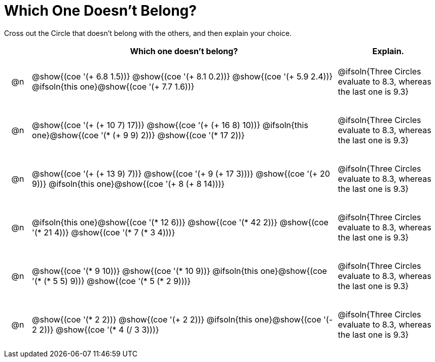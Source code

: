 = Which One Doesn't Belong?

Cross out the Circle that doesn't belong with the others, and then explain your choice.

++++
<style>
div.circleevalsexp { width: auto; }

/* for table cells with immediate .content children, which have immediate
 * .paragraph children: use flex to space them evenly and center vertically
*/
td > .content > .paragraph {
  display: flex;
  align-items: center;
  justify-content: space-around;
}
</style>
++++

[.FillVerticalSpace, cols="<.^1a,^.^12a,^.^4a",stripes="none", options="header"]
|===
| 	 | Which one doesn't belong? |Explain.

| @n
| @show{(coe '(+ 6.8 1.5))}
@show{(coe '(+ 8.1 0.2))}
@show{(coe '(+ 5.9 2.4))}
@ifsoln{this one}@show{(coe '(+ 7.7 1.6))}
| @ifsoln{Three Circles evaluate to 8.3, whereas the last one is 9.3}

| @n
| @show{(coe '(+ (+ 10 7) 17))}
@show{(coe '(+ (+ 16 8) 10))}
@ifsoln{this one}@show{(coe '(* (+ 9 9) 2))}
@show{(coe '(* 17 2))}
|  @ifsoln{Three Circles evaluate to 8.3, whereas the last one is 9.3}

| @n
| @show{(coe '(+ (+ 13 9) 7))}
@show{(coe '(+ 9 (+ 17 3)))}
@show{(coe '(+ 20 9))}
@ifsoln{this one}@show{(coe '(+ 8 (+ 8 14)))}
| @ifsoln{Three Circles evaluate to 8.3, whereas the last one is 9.3}

| @n
| @ifsoln{this one}@show{(coe '(* 12 6))}
@show{(coe '(* 42 2))}
@show{(coe '(* 21 4))}
@show{(coe '(* 7 (* 3 4)))}
| @ifsoln{Three Circles evaluate to 8.3, whereas the last one is 9.3}

| @n
| @show{(coe '(* 9 10))}
@show{(coe '(* 10 9))}
@ifsoln{this one}@show{(coe '(* (* 5 5) 9))}
@show{(coe '(* 5 (* 2 9)))}
| @ifsoln{Three Circles evaluate to 8.3, whereas the last one is 9.3}

| @n
| @show{(coe '(* 2 2))}
@show{(coe '(+ 2 2))}
@ifsoln{this one}@show{(coe '(- 2 2))}
@show{(coe '(* 4 (/ 3 3)))}
| @ifsoln{Three Circles evaluate to 8.3, whereas the last one is 9.3}

|===


